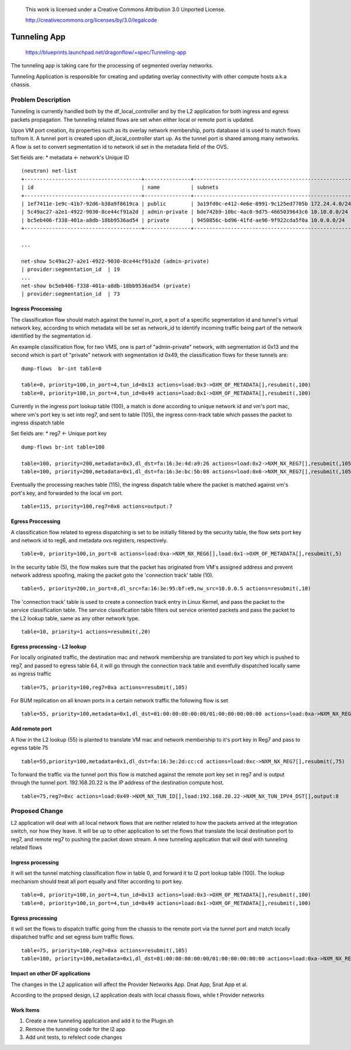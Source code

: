  This work is licensed under a Creative Commons Attribution 3.0 Unported
 License.

 http://creativecommons.org/licenses/by/3.0/legalcode

=============
Tunneling App
=============

 https://blueprints.launchpad.net/dragonflow/+spec/Tunneling-app

The tunneling app is taking care for the processing of segmented overlay
networks.

Tunneling Application is responsible for creating and updating overlay
connectivity with other compute hosts a.k.a chassis.

Problem Description
===================
Tunneling is currently handled both by the df_local_controller and by the
L2 application for both ingress and egress packets propagation.
The tunneling related flows are set when either local or remote port is updated.

Upon VM port creation, its properties such as its overlay network membership,
ports database id is used to match flows to/from it. A tunnel port is created
upon df_local_controller start up. As the tunnel port is shared among many
networks. A flow is set to convert segmentation id to network id set in the
metadata field of the OVS.

Set fields are:
* metadata <- network's Unique ID

::

   (neutron) net-list
   +--------------------------------------+---------------+----------------------------------------------------+
   | id                                   | name          | subnets                                            |
   +--------------------------------------+---------------+----------------------------------------------------+
   | 1ef7411e-1e9c-41b7-92d6-b38a9f8619ca | public        | 3a19fd0c-e412-4e6e-8991-9c125ed7705b 172.24.4.0/24 |
   | 5c49ac27-a2e1-4922-9030-8ce44cf91a2d | admin-private | bde742b9-10bc-4ac0-9d75-4665039643c6 10.10.0.0/24  |
   | bc5eb406-f338-401a-a8db-18bb9536ad54 | private       | 9450856c-bd96-41fd-ae96-9f922cda5f0a 10.0.0.0/24   |
   +--------------------------------------+---------------+----------------------------------------------------+

   ...

   net-show 5c49ac27-a2e1-4922-9030-8ce44cf91a2d (admin-private)
   | provider:segmentation_id  | 19
   ...
   net-show bc5eb406-f338-401a-a8db-18bb9536ad54 (private)
   | provider:segmentation_id  | 73

Ingress Proccessing
-------------------

The classification flow should match against the tunnel in_port, a port of a
specific segmentation id and tunnel's virtual network key, according
to which metadata will be set as network_id to identify incoming traffic being part
of the network identified by the segmentation id.

An example classification flow, for two VMS, one is part of "admin-private"
network, with segmentation id 0x13 and the second which is part of "private"
network with segmentation id 0x49, the classification flows for these tunnels
are:

::

   dump-flows  br-int table=0

   table=0, priority=100,in_port=4,tun_id=0x13 actions=load:0x3->OXM_OF_METADATA[],resubmit(,100)
   table=0, priority=100,in_port=4,tun_id=0x49 actions=load:0x1->OXM_OF_METADATA[],resubmit(,100)

Currently in the ingress port lookup table (100), a match is done according to unique
network id and vm's port mac, where vm's port key is set into reg7, and sent to
table (105), the ingress conn-track table which passes the packet to ingress
dispatch table

Set fields are:
* reg7 <- Unique port key

::

   dump-flows br-int table=100

   table=100, priority=200,metadata=0x3,dl_dst=fa:16:3e:4d:a9:26 actions=load:0x2->NXM_NX_REG7[],resubmit(,105)
   table=100, priority=200,metadata=0x1,dl_dst=fa:16:3e:bc:5b:08 actions=load:0x6->NXM_NX_REG7[],resubmit(,105)

Eventually the processing reaches table (115), the ingress dispatch table where
the packet is matched against vm's port's key, and forwarded to the local vm port.

::

   table=115, priority=100,reg7=0x6 actions=output:7

Egress Proccessing
------------------
A classification flow related to egress dispatching is set to be initially
filtered by the security table, the flow sets port key and network id to reg6,
and metadata ovs registers, respectively.

::

    table=0, priority=100,in_port=8 actions=load:0xa->NXM_NX_REG6[],load:0x1->OXM_OF_METADATA[],resubmit(,5)

In the security table (5), the flow makes sure that the packet has originated
from VM's assigned address and prevent network address spoofing, making the packet goto
the 'connection track' table (10).

::

    table=5, priority=200,in_port=8,dl_src=fa:16:3e:95:bf:e9,nw_src=10.0.0.5 actions=resubmit(,10)

The 'connection track' table is used to create a connection track entry in Linux
Kernel, and pass the packet to the service classification table.
The service classification table filters out service oriented packets and pass
the packet to the L2 lookup table, same as any other network type.

::

    table=10, priority=1 actions=resubmit(,20)

Egress processing - L2 lookup
-----------------------------
For locally originated traffic, the destination mac and network membership are
translated to port key which is pushed to reg7, and passed to egress table 64,
it will go through the connection track table and eventfully dispatched locally
same as ingress traffic

::

   table=75, priority=100,reg7=0xa actions=resubmit(,105)

For BUM replication on all known ports in a certain network traffic the
following flow is set

::

   table=55, priority=100,metadata=0x1,dl_dst=01:00:00:00:00:00/01:00:00:00:00:00 actions=load:0xa->NXM_NX_REG7[],resubmit(,75),load:0x2->NXM_NX_REG7[],resubmit(,75),load:0->NXM_NX_REG7[],resubmit(,75)


Add remote port
---------------
A flow in the  L2 lookup (55) is planted to translate VM mac and network membership
to it's port key in Reg7 and pass to egress table 75

::

    table=55,priority=100,metadata=0x1,dl_dst=fa:16:3e:2d:cc:cd actions=load:0xc->NXM_NX_REG7[],resubmit(,75)


To forward the traffic via the tunnel port this flow is matched against the
remote port key set in reg7 and is output through the tunnel port.
192.168.20.22 is the IP address of the destination compute host.

::

    table=75,reg7=0xc actions=load:0x49->NXM_NX_TUN_ID[],load:192.168.20.22->NXM_NX_TUN_IPV4_DST[],output:8

Proposed Change
===============
L2 application will deal with all local network flows that are neither related
to how the packets arrived at the integration switch, nor how they leave.
It will be up to other application to set the flows that translate the local
destination port to reg7, and remote reg7 to pushing the packet down stream.
A new tunneling application that will deal with tunneling related flows

Ingress processing
------------------
it will set the tunnel matching classification flow in table 0,  and forward
it to l2 port lookup table (100). The lookup
mechanism should treat all port equally and filter according to port key.

::


   table=0, priority=100,in_port=4,tun_id=0x13 actions=load:0x3->OXM_OF_METADATA[],resubmit(,100)
   table=0, priority=100,in_port=4,tun_id=0x49 actions=load:0x1->OXM_OF_METADATA[],resubmit(,100)


Egress processing
-----------------
it will set the flows to dispatch traffic going from the chassis to the
remote port via the tunnel port and match locally dispatched traffic and set
egress bum traffic flows.

::

   table=75, priority=100,reg7=0xa actions=resubmit(,105)
   table=100, priority=100,metadata=0x1,dl_dst=01:00:00:00:00:00/01:00:00:00:00:00 actions=load:0xa->NXM_NX_REG7[],resubmit(,75),load:0x2->NXM_NX_REG7[],resubmit(,75),load:0->NXM_NX_REG7[],resubmit(,75)

Impact on other DF applications
-------------------------------
The changes in the L2 application will affect the Provider Networks App. Dnat App, Snat App et al.

According to the propsed design, L2 application deals with local chassis flows, while t
Provider networks

Work Items
----------

1. Create a new tunneling application and add it to the Plugin.sh
2. Remove the tunneling code for the l2 app
3. Add unit tests, to refelect code changes
